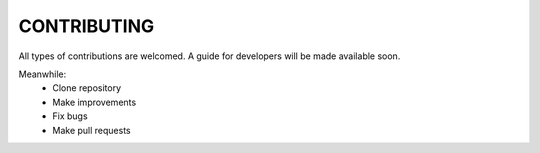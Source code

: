 ============
CONTRIBUTING
============

All types of contributions are welcomed. A guide for developers will be made
available soon.

Meanwhile:
    * Clone repository
    * Make improvements
    * Fix bugs
    * Make pull requests
